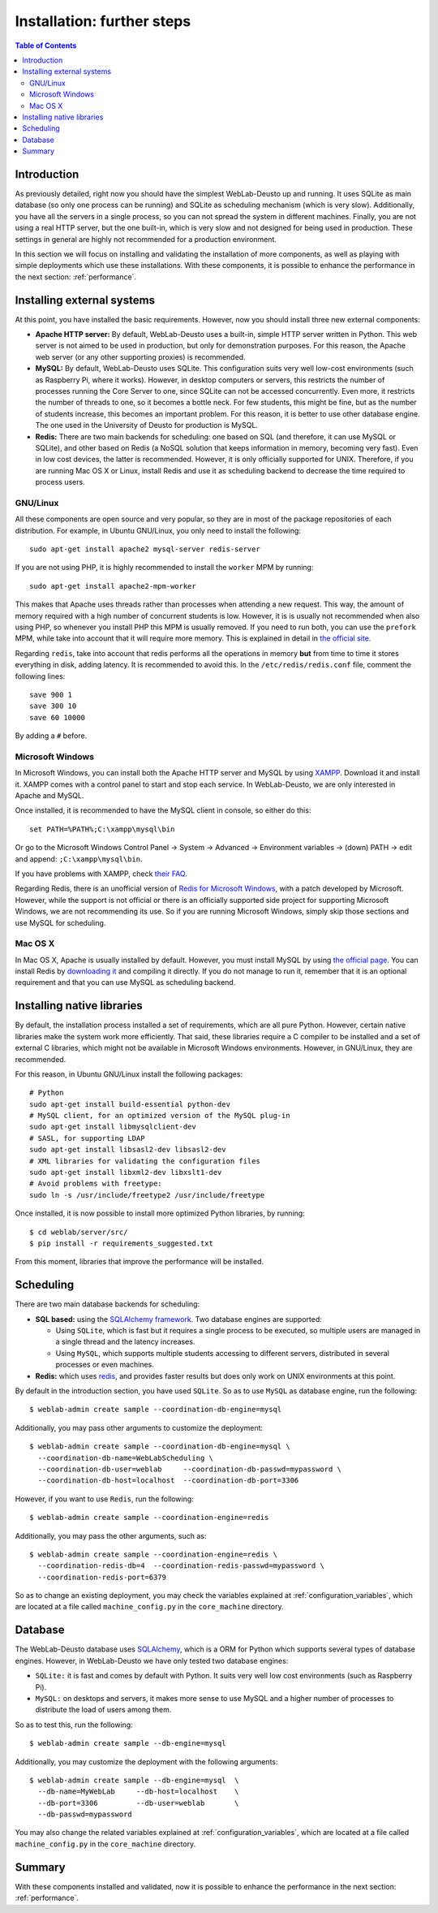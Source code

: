 .. _installation_further:

Installation: further steps
===========================

.. contents:: Table of Contents

Introduction
------------

As previously detailed, right now you should have the simplest WebLab-Deusto up
and running. It uses SQLite as main database (so only one process can be running) 
and SQLite as scheduling mechanism (which is very slow). Additionally, you have all the
servers in a single process, so you can not spread the system in different
machines. Finally, you are not using a real HTTP server, but the one built-in,
which is very slow and not designed for being used in production. These settings
in general are highly not recommended for a production environment.

In this section we will focus on installing and validating the installation of
more components, as well as playing with simple deployments which use these
installations. With these components, it is possible to enhance the performance
in the next section: :ref:`performance`.

Installing external systems
---------------------------

At this point, you have installed the basic requirements. However, now you
should install three new external components:

* **Apache HTTP server:** By default, WebLab-Deusto uses a built-in, simple HTTP
  server written in Python. This web server is not aimed to be used in
  production, but only for demonstration purposes. For this reason, the Apache
  web server (or any other supporting proxies) is recommended.

* **MySQL:** By default, WebLab-Deusto uses SQLite. This configuration suits very
  well low-cost environments (such as Raspberry Pi, where it works). However, in
  desktop computers or servers, this restricts the number of processes running
  the Core Server to one, since SQLite can not be accessed concurrently. Even
  more, it restricts the number of threads to one, so it becomes a bottle neck.
  For few students, this might be fine, but as the number of students increase,
  this becomes an important problem. For this reason, it is better to use other
  database engine. The one used in the University of Deusto for production is
  MySQL.

* **Redis:** There are two main backends for scheduling: one based on SQL (and
  therefore, it can use MySQL or SQLite), and other based on Redis (a NoSQL
  solution that keeps information in memory, becoming very fast). Even in low
  cost devices, the latter is recommended. However, it is only officially
  supported for UNIX. Therefore, if you are running Mac OS X or Linux, install
  Redis and use it as scheduling backend to decrease the time required to
  process users.

GNU/Linux
^^^^^^^^^

All these components are open source and very popular, so they are in most of
the package repositories of each distribution. For example, in Ubuntu GNU/Linux,
you only need to install the following::

   sudo apt-get install apache2 mysql-server redis-server

If you are not using PHP, it is highly recommended to install the ``worker`` MPM
by running::

   sudo apt-get install apache2-mpm-worker

This makes that Apache uses threads rather than processes when attending a new
request. This way, the amount of memory required with a high number of
concurrent students is low. However, it is is usually not recommended when also
using PHP, so whenever you install PHP this MPM is usually removed. If you need
to run both, you can use the ``prefork`` MPM, while take into account that it
will require more memory. This is explained in detail in `the official site
<http://httpd.apache.org/docs/2.2/en/mpm.html>`_.

Regarding ``redis``, take into account that redis performs all the operations in
memory **but** from time to time it stores everything in disk, adding latency.
It is recommended to avoid this. In the ``/etc/redis/redis.conf`` file, comment
the following lines::

    save 900 1
    save 300 10
    save 60 10000

By adding a ``#`` before.


Microsoft Windows
^^^^^^^^^^^^^^^^^

In Microsoft Windows, you can install both the Apache HTTP server and MySQL by
using `XAMPP <http://www.apachefriends.org/en/xampp-windows.html>`_. Download it
and install it. XAMPP comes with a control panel to start and stop each service.
In WebLab-Deusto, we are only interested in Apache and MySQL.

Once installed, it is recommended to have the MySQL client in console, so either
do this::

   set PATH=%PATH%;C:\xampp\mysql\bin

Or go to the Microsoft Windows Control Panel -> System -> Advanced ->
Environment variables -> (down) PATH -> edit and append:
``;C:\xampp\mysql\bin``.

If you have problems with XAMPP, check `their FAQ
<http://www.apachefriends.org/en/faq-xampp-windows.html>`_.

Regarding Redis, there is an unofficial version of `Redis for Microsoft Windows
<http://redis.io/download>`_, with a patch developed by Microsoft. However,
while the support is not official or there is an officially supported side
project for supporting Microsoft Windows, we are not recommending its use. So
if you are running Microsoft Windows, simply skip those sections and use MySQL
for scheduling.

Mac OS X
^^^^^^^^

In Mac OS X, Apache is usually installed by default. However, you must install
MySQL by using `the official page <http://www.mysql.com/>`_. You can install
Redis by `downloading it <http://redis.io/download>`_ and compiling it directly.
If you do not manage to run it, remember that it is an optional requirement and
that you can use MySQL as scheduling backend.

.. _native_libraries:

Installing native libraries
---------------------------

By default, the installation process installed a set of requirements, which are
all pure Python. However, certain native libraries make the system work more
efficiently. That said, these libraries require a C compiler to be installed and
a set of external C libraries, which might not be available in Microsoft Windows
environments. However, in GNU/Linux, they are recommended. 

For this reason, in Ubuntu GNU/Linux install the following packages::

   # Python
   sudo apt-get install build-essential python-dev 
   # MySQL client, for an optimized version of the MySQL plug-in
   sudo apt-get install libmysqlclient-dev
   # SASL, for supporting LDAP
   sudo apt-get install libsasl2-dev libsasl2-dev
   # XML libraries for validating the configuration files
   sudo apt-get install libxml2-dev libxslt1-dev 
   # Avoid problems with freetype:
   sudo ln -s /usr/include/freetype2 /usr/include/freetype

Once installed, it is now possible to install more optimized Python libraries,
by running::

   $ cd weblab/server/src/
   $ pip install -r requirements_suggested.txt

From this moment, libraries that improve the performance will be installed.

Scheduling
----------

There are two main database backends for scheduling:

* **SQL based:** using the `SQLAlchemy framework <http://www.sqlalchemy.org/>`_. 
  Two database engines are supported:

  * Using ``SQLite``, which is fast but it requires a single process to be executed,
    so multiple users are managed in a single thread and the latency increases.
  * Using ``MySQL``, which supports multiple students accessing to different
    servers, distributed in several processes or even machines.

* **Redis:** which uses `redis <http://www.redis.io>`_, and provides faster
  results but does only work on UNIX environments at this point.

By default in the introduction section, you have used ``SQLite``. So as to use ``MySQL`` as database engine, run the following::

   $ weblab-admin create sample --coordination-db-engine=mysql

Additionally, you may pass other arguments to customize the deployment::

   $ weblab-admin create sample --coordination-db-engine=mysql \
     --coordination-db-name=WebLabScheduling \
     --coordination-db-user=weblab     --coordination-db-passwd=mypassword \
     --coordination-db-host=localhost  --coordination-db-port=3306

However, if you want to use ``Redis``, run the following::

   $ weblab-admin create sample --coordination-engine=redis

Additionally, you may pass the other arguments, such as::

   $ weblab-admin create sample --coordination-engine=redis \
     --coordination-redis-db=4  --coordination-redis-passwd=mypassword \
     --coordination-redis-port=6379

So as to change an existing deployment, you may check the variables explained at
:ref:`configuration_variables`, which are located at a file called
``machine_config.py`` in the ``core_machine`` directory.

Database
--------

The WebLab-Deusto database uses `SQLAlchemy <http://www.sqlalchemy.org/>`_,
which is a ORM for Python which supports several types of database engines.
However, in WebLab-Deusto we have only tested two database engines:

* ``SQLite:`` it is fast and comes by default with Python. It suits very well
  low cost environments (such as Raspberry Pi).
* ``MySQL:`` on desktops and servers, it makes more sense to use MySQL and a
  higher number of processes to distribute the load of users among them.

So as to test this, run the following::

   $ weblab-admin create sample --db-engine=mysql

Additionally, you may customize the deployment with the following arguments::

   $ weblab-admin create sample --db-engine=mysql  \
     --db-name=MyWebLab     --db-host=localhost    \
     --db-port=3306         --db-user=weblab       \
     --db-passwd=mypassword

You may also change the related variables explained at
:ref:`configuration_variables`, which are located at a file called
``machine_config.py`` in the ``core_machine`` directory.


Summary
-------

With these components installed and validated, now it is possible to enhance the performance in the next section: :ref:`performance`.

